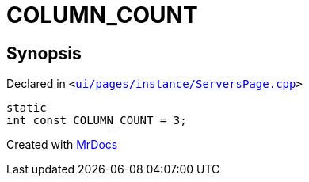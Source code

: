 [#COLUMN_COUNT]
= COLUMN&lowbar;COUNT
:relfileprefix: 
:mrdocs:


== Synopsis

Declared in `&lt;https://github.com/PrismLauncher/PrismLauncher/blob/develop/launcher/ui/pages/instance/ServersPage.cpp#L57[ui&sol;pages&sol;instance&sol;ServersPage&period;cpp]&gt;`

[source,cpp,subs="verbatim,replacements,macros,-callouts"]
----
static
int const COLUMN&lowbar;COUNT = 3;
----



[.small]#Created with https://www.mrdocs.com[MrDocs]#
